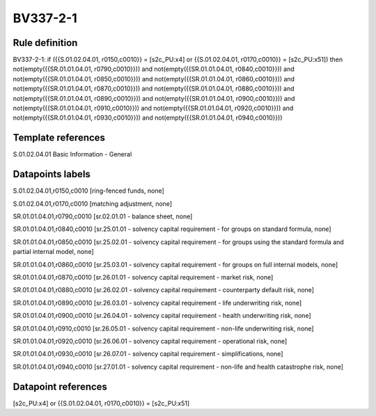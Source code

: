 =========
BV337-2-1
=========

Rule definition
---------------

BV337-2-1: if ({{S.01.02.04.01, r0150,c0010}} = [s2c_PU:x4] or {{S.01.02.04.01, r0170,c0010}} = [s2c_PU:x51]) then not(empty({{SR.01.01.04.01, r0790,c0010}})) and not(empty({{SR.01.01.04.01, r0840,c0010}})) and not(empty({{SR.01.01.04.01, r0850,c0010}})) and not(empty({{SR.01.01.04.01, r0860,c0010}})) and not(empty({{SR.01.01.04.01, r0870,c0010}})) and not(empty({{SR.01.01.04.01, r0880,c0010}})) and not(empty({{SR.01.01.04.01, r0890,c0010}})) and not(empty({{SR.01.01.04.01, r0900,c0010}})) and not(empty({{SR.01.01.04.01, r0910,c0010}})) and not(empty({{SR.01.01.04.01, r0920,c0010}})) and not(empty({{SR.01.01.04.01, r0930,c0010}})) and not(empty({{SR.01.01.04.01, r0940,c0010}}))


Template references
-------------------

S.01.02.04.01 Basic Information - General


Datapoints labels
-----------------

S.01.02.04.01,r0150,c0010 [ring-fenced funds, none]

S.01.02.04.01,r0170,c0010 [matching adjustment, none]

SR.01.01.04.01,r0790,c0010 [sr.02.01.01 - balance sheet, none]

SR.01.01.04.01,r0840,c0010 [sr.25.01.01 - solvency capital requirement - for groups on standard formula, none]

SR.01.01.04.01,r0850,c0010 [sr.25.02.01 - solvency capital requirement - for groups using the standard formula and partial internal model, none]

SR.01.01.04.01,r0860,c0010 [sr.25.03.01 - solvency capital requirement - for groups on full internal models, none]

SR.01.01.04.01,r0870,c0010 [sr.26.01.01 - solvency capital requirement - market risk, none]

SR.01.01.04.01,r0880,c0010 [sr.26.02.01 - solvency capital requirement - counterparty default risk, none]

SR.01.01.04.01,r0890,c0010 [sr.26.03.01 - solvency capital requirement - life underwriting risk, none]

SR.01.01.04.01,r0900,c0010 [sr.26.04.01 - solvency capital requirement - health underwriting risk, none]

SR.01.01.04.01,r0910,c0010 [sr.26.05.01 - solvency capital requirement - non-life underwriting risk, none]

SR.01.01.04.01,r0920,c0010 [sr.26.06.01 - solvency capital requirement - operational risk, none]

SR.01.01.04.01,r0930,c0010 [sr.26.07.01 - solvency capital requirement - simplifications, none]

SR.01.01.04.01,r0940,c0010 [sr.27.01.01 - solvency capital requirement - non-life and health catastrophe risk, none]



Datapoint references
--------------------

[s2c_PU:x4] or {{S.01.02.04.01, r0170,c0010}} = [s2c_PU:x51]